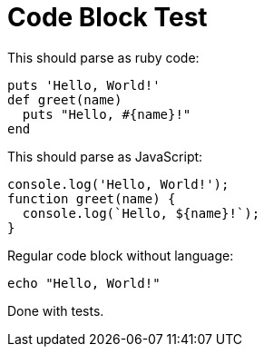 = Code Block Test

This should parse as ruby code:

[,ruby]
----
puts 'Hello, World!'
def greet(name)
  puts "Hello, #{name}!"
end
----

This should parse as JavaScript:

[,javascript]
----
console.log('Hello, World!');
function greet(name) {
  console.log(`Hello, ${name}!`);
}
----

Regular code block without language:

----
echo "Hello, World!"
----

Done with tests.